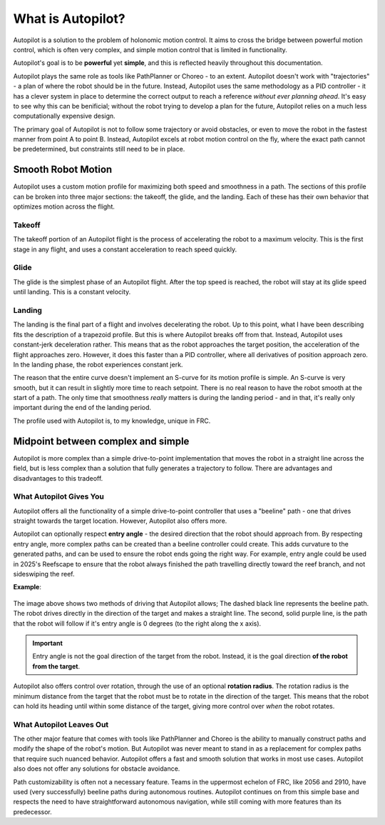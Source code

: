What is Autopilot?
==================

Autopilot is a solution to the problem of holonomic motion control. It aims to
cross the bridge between powerful motion control, which is often very complex,
and simple motion control that is limited in functionality.

Autopilot's goal is to be **powerful** yet **simple**, and this is reflected heavily throughout this
documentation.

Autopilot plays the same role as tools like PathPlanner or Choreo - to an
extent. Autopilot doesn't work with "trajectories" - a plan of where the robot
should be in the future. Instead, Autopilot uses the same methodology as a PID
controller - it has a clever system in place to determine the correct output to
reach a reference *without ever planning ahead*. It's easy to see why this can
be benificial; without the robot trying to develop a plan for the future,
Autopilot relies on a much less computationally expensive design.

The primary goal of Autopilot is not to follow some trajectory or avoid
obstacles, or even to move the robot in the fastest manner from point A to
point B. Instead, Autopilot excels at robot motion control on the fly, where
the exact path cannot be predetermined, but constraints still need to be in
place.

Smooth Robot Motion
-------------------

Autopilot uses a custom motion profile for maximizing both speed and smoothness
in a path. The sections of this profile can be broken into three major
sections: the takeoff, the glide, and the landing. Each of these has their own
behavior that optimizes motion across the flight.

Takeoff
~~~~~~~

The takeoff portion of an Autopilot flight is the process of accelerating the
robot to a maximum velocity. This is the first stage in any flight, and uses a
constant acceleration to reach speed quickly.

Glide
~~~~~

The glide is the simplest phase of an Autopilot flight. After the top speed is
reached, the robot will stay at its glide speed until landing. This is a
constant velocity.

Landing
~~~~~~~

The landing is the final part of a flight and involves decelerating the robot.
Up to this point, what I have been describing fits the description of a
trapezoid profile. But this is where Autopilot breaks off from that. Instead,
Autopilot uses constant-jerk deceleration rather. This means that as the robot
approaches the target position, the acceleration of the flight approaches zero.
However, it does this faster than a PID controller, where all derivatives of
position approach zero. In the landing phase, the robot experiences constant
jerk.

The reason that the entire curve doesn't implement an S-curve for its motion
profile is simple. An S-curve is very smooth, but it can result in slightly
more time to reach setpoint. There is no real reason to have the robot smooth
at the start of a path. The only time that smoothness *really* matters is
during the landing period - and in that, it's really only important during the
end of the landing period.

The profile used with Autopilot is, to my knowledge, unique in FRC.

Midpoint between complex and simple
-----------------------------------

Autopilot is more complex than a simple drive-to-point implementation that
moves the robot in a straight line across the field, but is less complex than a
solution that fully generates a trajectory to follow. There are advantages and
disadvantages to this tradeoff.

What Autopilot Gives You
~~~~~~~~~~~~~~~~~~~~~~~~

Autopilot offers all the functionality of a simple drive-to-point controller
that uses a "beeline" path - one that drives straight towards the target
location. However, Autopilot also offers more. 

Autopilot can optionally respect **entry angle** - the desired direction that
the robot should approach from. By respecting entry angle, more complex paths
can be created than a beeline controller could create. This adds curvature to
the generated paths, and can be used to ensure the robot ends going the right
way. For example, entry angle could be used in 2025's Reefscape to ensure that
the robot always finished the path travelling directly toward the reef branch,
and not sideswiping the reef.

**Example**:

.. figure:: entry-angle.png
   :width: 500

The image above shows two methods of driving that Autopilot allows; The dashed
black line represents the beeline path. The robot drives directly in the
direction of the target and makes a straight line. The second, solid purple
line, is the path that the robot will follow if it's entry angle is 0 degrees
(to the right along the x axis).

.. important::
   Entry angle is not the goal direction of the target from the
   robot. Instead, it is the goal direction **of the robot from the target**.

Autopilot also offers control over rotation, through the use of an optional
**rotation radius**. The rotation radius is the minimum distance from the
target that the robot must be to rotate in the direction of the target. This
means that the robot can hold its heading until within some distance of the
target, giving more control over *when* the robot rotates.

What Autopilot Leaves Out
~~~~~~~~~~~~~~~~~~~~~~~~~

The other major feature that comes with tools like PathPlanner and Choreo is
the ability to manually construct paths and modify the shape of the robot's
motion. But Autopilot was never meant to stand in as a replacement for complex
paths that require such nuanced behavior. Autopilot offers a fast and smooth
solution that works in most use cases. Autopilot also does not offer any
solutions for obstacle avoidance. 

Path customizability is often not a necessary feature. Teams in the uppermost
echelon of FRC, like 2056 and 2910, have used (very successfully) beeline paths
during autonomous routines. Autopilot continues on from this simple base and
respects the need to have straightforward autonomous navigation, while still
coming with more features than its predecessor.
